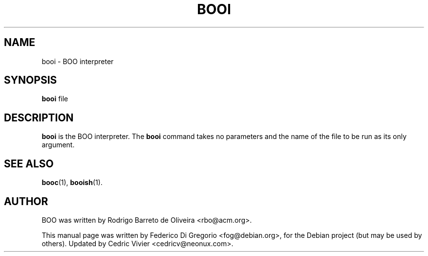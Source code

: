.\"                                      Hey, EMACS: -*- nroff -*-
.\" First parameter, NAME, should be all caps
.\" Second parameter, SECTION, should be 1-8, maybe w/ subsection
.\" other parameters are allowed: see man(7), man(1)
.TH BOOI 1 "maggio 31, 2005"
.\" Please adjust this date whenever revising the manpage.
.\"
.\" Some roff macros, for reference:
.\" .nh        disable hyphenation
.\" .hy        enable hyphenation
.\" .ad l      left justify
.\" .ad b      justify to both left and right margins
.\" .nf        disable filling
.\" .fi        enable filling
.\" .br        insert line break
.\" .sp <n>    insert n+1 empty lines
.\" for manpage-specific macros, see man(7)
.SH NAME
booi \- BOO interpreter
.SH SYNOPSIS
.B booi
.RI file
.SH DESCRIPTION
.B booi
is the BOO interpreter. The
.B booi
command takes no parameters and the name of the file to be run as its only
argument.
.SH SEE ALSO
.BR booc (1),
.BR booish (1).
.br
.SH AUTHOR
BOO was written by Rodrigo Barreto de Oliveira <rbo@acm.org>.
.PP
This manual page was written by Federico Di Gregorio <fog@debian.org>,
for the Debian project (but may be used by others).
Updated by Cedric Vivier <cedricv@neonux.com>.
